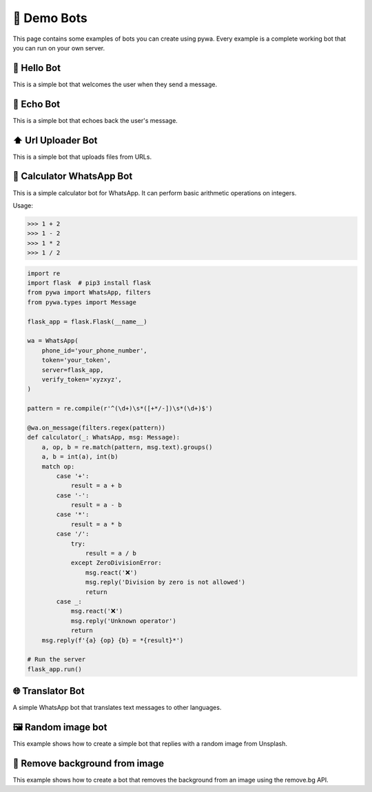 🤖 Demo Bots
============

This page contains some examples of bots you can create using pywa.
Every example is a complete working bot that you can run on your own server.

👋 Hello Bot
--------------

This is a simple bot that welcomes the user when they send a message.

.. code-block:: python
    :linenos:

    import flask  # pip3 install flask
    from pywa import WhatsApp
    from pywa.types import Message

    flask_app = flask.Flask(__name__)

    wa = WhatsApp(
        phone_id='your_phone_number',
        token='your_token',
        server=flask_app,
        verify_token='xyzxyz',
    )

    @wa.on_message()
    def hello(_: WhatsApp, msg: Message):
        msg.react('👋')
        msg.reply(f'Hello {msg.from_user.name}!')

    # Run the server
    flask_app.run()


📝 Echo Bot
-----------

This is a simple bot that echoes back the user's message.


.. code-block:: python
    :linenos:

    import flask  # pip3 install flask
    from pywa import WhatsApp
    from pywa.types import Message

    flask_app = flask.Flask(__name__)

    wa = WhatsApp(
        phone_id='your_phone_number',
        token='your_token',
        server=flask_app,
        verify_token='xyzxyz',
    )

    @wa.on_message()
    def echo(_: WhatsApp, msg: Message):
        try:
            msg.copy(to=msg.from_user.wa_id, reply_to_message_id=msg.message_id_to_reply)
        except ValueError:
            msg.reply_text("I can't echo this message")

    # Run the server
    flask_app.run()



⬆️ Url Uploader Bot
--------------------

This is a simple bot that uploads files from URLs.

.. code-block:: python
    :linenos:

    import flask  # pip3 install flask
    from pywa import WhatsApp, filters, errors
    from pywa.types import Message, MessageStatus

    flask_app = flask.Flask(__name__)

    wa = WhatsApp(
        phone_id='your_phone_number',
        token='your_token',
        server=flask_app,
        verify_token='xyzxyz',
    )

    @wa.on_message(filters.startswith('http'))
    def download(_: WhatsApp, msg: Message):
        msg.reply_document(msg.text, filename=msg.text.split('/')[-1])

    # When a file fails to download/upload, the bot will reply with an error message.
    @wa.on_message_status(filters.message_status.failed_with(errors.MediaDownloadError, errors.MediaUploadError))
    def on_media_download_error(_: WhatsApp, status: MessageStatus):
        status.reply_text(f"I can't download/upload this file: {status.error.details}")

    # Run the server
    flask_app.run()


🔢 Calculator WhatsApp Bot
---------------------------

This is a simple calculator bot for WhatsApp. It can perform basic arithmetic operations on integers.

Usage:

>>> 1 + 2
>>> 1 - 2
>>> 1 * 2
>>> 1 / 2

.. code-block:: python

    import re
    import flask  # pip3 install flask
    from pywa import WhatsApp, filters
    from pywa.types import Message

    flask_app = flask.Flask(__name__)

    wa = WhatsApp(
        phone_id='your_phone_number',
        token='your_token',
        server=flask_app,
        verify_token='xyzxyz',
    )

    pattern = re.compile(r'^(\d+)\s*([+*/-])\s*(\d+)$')

    @wa.on_message(filters.regex(pattern))
    def calculator(_: WhatsApp, msg: Message):
        a, op, b = re.match(pattern, msg.text).groups()
        a, b = int(a), int(b)
        match op:
            case '+':
                result = a + b
            case '-':
                result = a - b
            case '*':
                result = a * b
            case '/':
                try:
                    result = a / b
                except ZeroDivisionError:
                    msg.react('❌')
                    msg.reply('Division by zero is not allowed')
                    return
            case _:
                msg.react('❌')
                msg.reply('Unknown operator')
                return
        msg.reply(f'{a} {op} {b} = *{result}*')

    # Run the server
    flask_app.run()


🌐 Translator Bot
-----------------

A simple WhatsApp bot that translates text messages to other languages.

.. code-block:: python
    :linenos:

    import logging
    import flask  # pip3 install flask
    import googletrans  # pip3 install googletrans==4.0.0-rc1
    from pywa import WhatsApp, filters
    from pywa.types import Message, SectionList, CallbackSelection, Section, SectionRow

    flask_app = flask.Flask(__name__)
    translator = googletrans.Translator()

    wa = WhatsApp(
        phone_id='your_phone_number',
        token='your_token',
        server=flask_app,
        verify_token='xyzxyz',
    )

    MESSAGE_ID_TO_TEXT: dict[str, str] = {}  # msg_id -> text
    POPULAR_LANGUAGES = {
        "en": ("English", "🇺🇸"),
        "es": ("Español", "🇪🇸"),
        "fr": ("Français", "🇫🇷")
    }
    OTHER_LANGUAGES = {
        "iw": ("עברית", "🇮🇱"),
        "ar": ("العربية", "🇸🇦"),
        "ru": ("Русский", "🇷🇺"),
        "de": ("Deutsch", "🇩🇪"),
        "it": ("Italiano", "🇮🇹"),
        "pt": ("Português", "🇵🇹"),
        "ja": ("日本語", "🇯🇵"),
    }


    @wa.on_message(filters.text)
    def offer_translation(_: WhatsApp, msg: Message):
        msg_id = msg.reply_text(
            text='Choose language to translate to:',
            buttons=SectionList(
                button_title='🌐 Choose Language',
                sections=[
                    Section(
                        title="🌟 Popular languages",
                        rows=[
                            SectionRow(
                                title=f"{flag} {name}",
                                callback_data=f"translate:{code}",
                            )
                            for code, (name, flag) in POPULAR_LANGUAGES.items()
                        ],
                    ),
                    Section(
                        title="🌐 Other languages",
                        rows=[
                            SectionRow(
                                title=f"{flag} {name}",
                                callback_data=f"translate:{code}",
                            )
                            for code, (name, flag) in OTHER_LANGUAGES.items()
                        ],
                    ),
                ]
            )
        )
        # Save the message ID so we can use it later to get the original text.
        MESSAGE_ID_TO_TEXT[msg_id] = msg.text

    @wa.on_callback_selection(filters.startswith('translate:'))
    def translate(_: WhatsApp, sel: CallbackSelection):
        lang_code = sel.data.split(':')[-1]
        try:
            # every CallbackSelection has a reference to the original message (the selection's message)
            original_text = MESSAGE_ID_TO_TEXT[sel.reply_to_message.message_id]
        except KeyError:  # If the bot was restarted, the message ID is no longer valid.
            sel.react('❌')
            sel.reply_text(
                text='Original message not found. Please send a new message.'
            )
            return
        try:
            translated = translator.translate(original_text, dest=lang_code)
        except Exception as e:
            sel.react('❌')
            sel.reply_text(
                text='An error occurred. Please try again.'
            )
            logging.exception(e)
            return

        sel.reply_text(
            text=f"Translated to {translated.dest}:\n{translated.text}"
        )


    # Run the server
    flask_app.run()


🖼 Random image bot
-------------------

This example shows how to create a simple bot that replies with a random image from Unsplash.


.. code-block:: python
    :linenos:

    import requests
    import flask
    from pywa import WhatsApp
    from pywa.types import Message, ButtonUrl

    flask_app = flask.Flask(__name__)

    wa = WhatsApp(
        phone_id='your_phone_number',
        token='your_token',
        server=flask_app,
        verify_token='xyzxyz',
    )

    @wa.on_message()
    def send_random_image(_: WhatsApp, msg: Message):
        msg.reply_image(
            image='https://source.unsplash.com/random',
            caption='🔄 Random image',
            buttons=ButtonUrl(title='Unsplash', url='https://unsplash.com')
        )

    # Run the server
    flask_app.run()


📸 Remove background from image
--------------------------------

This example shows how to create a bot that removes the background from an image using the remove.bg API.

.. code-block:: python
    :linenos:

    import requests
    import flask
    from pywa import WhatsApp
    from pywa.types import Message, ButtonUrl

    flask_app = flask.Flask(__name__)

    wa = WhatsApp(
        phone_id='your_phone_number',
        token='your_token',
        server=flask_app,
        verify_token='xyzxyz',
    )

    REMOVEBG_API_KEY = "your_api_key"  # https://www.remove.bg/api


    def get_removed_bg_image(original_img: bytes) -> bytes:
        url = "https://api.remove.bg/v1.0/removebg"
        files = {'image_file': original_img}
        data = {'size': 'auto'}
        headers = {'X-Api-Key': REMOVEBG_API_KEY}
        response = requests.post(url, files=files, data=data, headers=headers)
        response.raise_for_status()
        return response.content


    @wa.on_message(filters.image)
    def on_image(_: WhatsApp, msg: Message):
        try:
            original_img = msg.image.download(in_memory=True)
            image = get_removed_bg_image(original_img)
        except requests.HTTPError as e:
            msg.reply_text(f"A error occurred")
            logging.exception(e)
            return
        msg.reply_image(
            image=image,
            caption="Here you go",
            mime_type='image/png',  # when sending bytes, you must specify the mime type
        )

    # Run the server
    flask_app.run()
